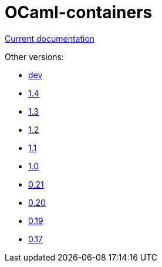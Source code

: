 = OCaml-containers

link:last[Current documentation]

Other versions:

- link:dev[dev]
- link:1.4[1.4]
- link:1.3[1.3]
- link:1.2[1.2]
- link:1.1[1.1]
- link:1.0[1.0]
- link:0.21[0.21]
- link:0.20[0.20]
- link:0.19[0.19]
- link:0.17[0.17]
